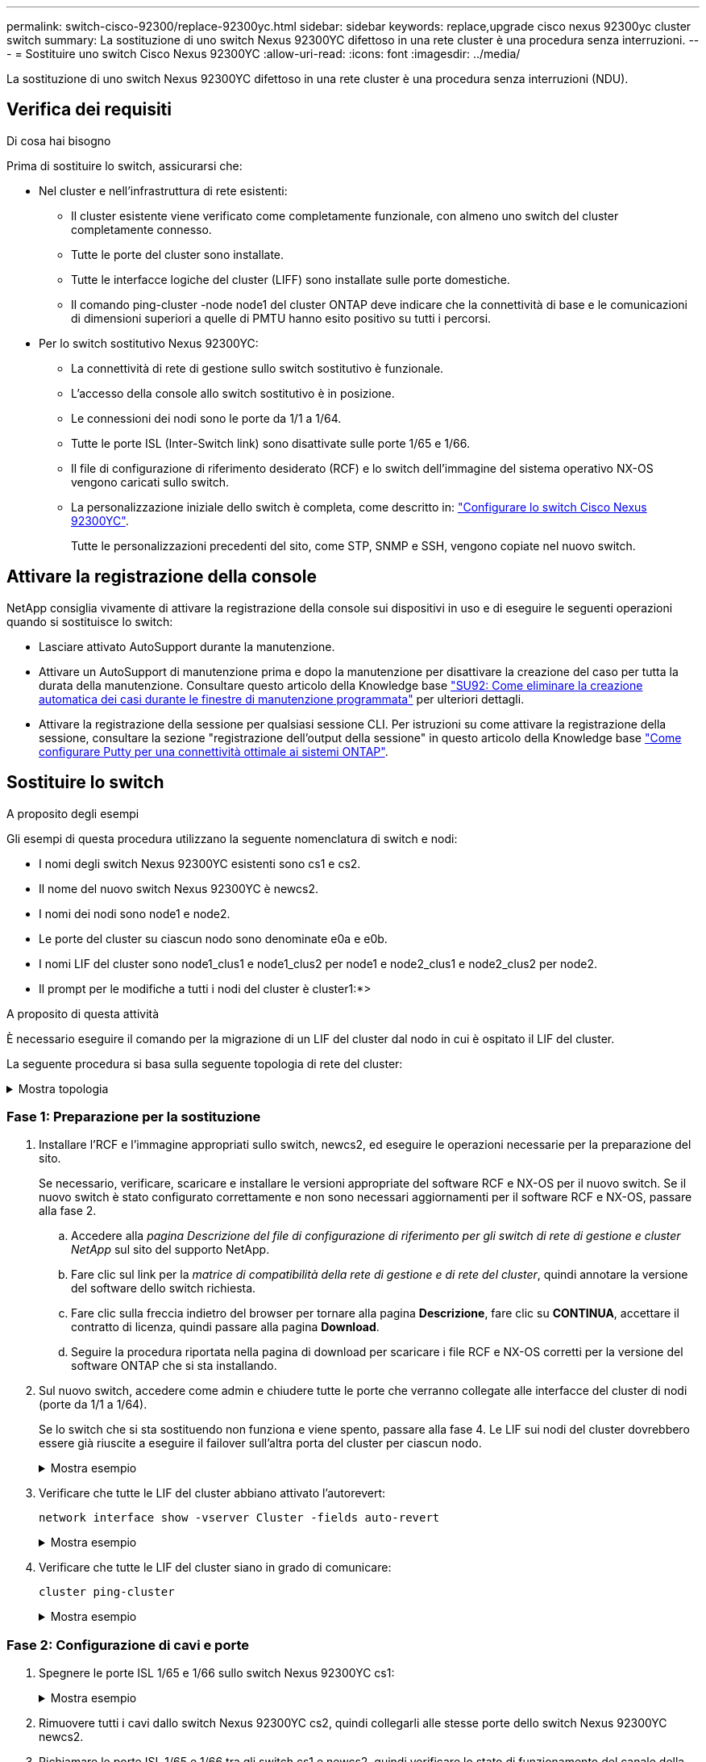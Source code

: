 ---
permalink: switch-cisco-92300/replace-92300yc.html 
sidebar: sidebar 
keywords: replace,upgrade cisco nexus 92300yc cluster switch 
summary: La sostituzione di uno switch Nexus 92300YC difettoso in una rete cluster è una procedura senza interruzioni. 
---
= Sostituire uno switch Cisco Nexus 92300YC
:allow-uri-read: 
:icons: font
:imagesdir: ../media/


[role="lead"]
La sostituzione di uno switch Nexus 92300YC difettoso in una rete cluster è una procedura senza interruzioni (NDU).



== Verifica dei requisiti

.Di cosa hai bisogno
Prima di sostituire lo switch, assicurarsi che:

* Nel cluster e nell'infrastruttura di rete esistenti:
+
** Il cluster esistente viene verificato come completamente funzionale, con almeno uno switch del cluster completamente connesso.
** Tutte le porte del cluster sono installate.
** Tutte le interfacce logiche del cluster (LIFF) sono installate sulle porte domestiche.
** Il comando ping-cluster -node node1 del cluster ONTAP deve indicare che la connettività di base e le comunicazioni di dimensioni superiori a quelle di PMTU hanno esito positivo su tutti i percorsi.


* Per lo switch sostitutivo Nexus 92300YC:
+
** La connettività di rete di gestione sullo switch sostitutivo è funzionale.
** L'accesso della console allo switch sostitutivo è in posizione.
** Le connessioni dei nodi sono le porte da 1/1 a 1/64.
** Tutte le porte ISL (Inter-Switch link) sono disattivate sulle porte 1/65 e 1/66.
** Il file di configurazione di riferimento desiderato (RCF) e lo switch dell'immagine del sistema operativo NX-OS vengono caricati sullo switch.
** La personalizzazione iniziale dello switch è completa, come descritto in: link:configure-install-initial.html["Configurare lo switch Cisco Nexus 92300YC"].
+
Tutte le personalizzazioni precedenti del sito, come STP, SNMP e SSH, vengono copiate nel nuovo switch.







== Attivare la registrazione della console

NetApp consiglia vivamente di attivare la registrazione della console sui dispositivi in uso e di eseguire le seguenti operazioni quando si sostituisce lo switch:

* Lasciare attivato AutoSupport durante la manutenzione.
* Attivare un AutoSupport di manutenzione prima e dopo la manutenzione per disattivare la creazione del caso per tutta la durata della manutenzione. Consultare questo articolo della Knowledge base https://kb.netapp.com/Support_Bulletins/Customer_Bulletins/SU92["SU92: Come eliminare la creazione automatica dei casi durante le finestre di manutenzione programmata"^] per ulteriori dettagli.
* Attivare la registrazione della sessione per qualsiasi sessione CLI. Per istruzioni su come attivare la registrazione della sessione, consultare la sezione "registrazione dell'output della sessione" in questo articolo della Knowledge base https://kb.netapp.com/on-prem/ontap/Ontap_OS/OS-KBs/How_to_configure_PuTTY_for_optimal_connectivity_to_ONTAP_systems["Come configurare Putty per una connettività ottimale ai sistemi ONTAP"^].




== Sostituire lo switch

.A proposito degli esempi
Gli esempi di questa procedura utilizzano la seguente nomenclatura di switch e nodi:

* I nomi degli switch Nexus 92300YC esistenti sono cs1 e cs2.
* Il nome del nuovo switch Nexus 92300YC è newcs2.
* I nomi dei nodi sono node1 e node2.
* Le porte del cluster su ciascun nodo sono denominate e0a e e0b.
* I nomi LIF del cluster sono node1_clus1 e node1_clus2 per node1 e node2_clus1 e node2_clus2 per node2.
* Il prompt per le modifiche a tutti i nodi del cluster è cluster1:*>


.A proposito di questa attività
È necessario eseguire il comando per la migrazione di un LIF del cluster dal nodo in cui è ospitato il LIF del cluster.

La seguente procedura si basa sulla seguente topologia di rete del cluster:

.Mostra topologia
[%collapsible]
====
[listing, subs="+quotes"]
----
cluster1::*> *network port show -ipspace Cluster*

Node: node1
                                                                       Ignore
                                                  Speed(Mbps) Health   Health
Port      IPspace      Broadcast Domain Link MTU  Admin/Oper  Status   Status
--------- ------------ ---------------- ---- ---- ----------- -------- ------
e0a       Cluster      Cluster          up   9000  auto/10000 healthy  false
e0b       Cluster      Cluster          up   9000  auto/10000 healthy  false

Node: node2
                                                                       Ignore
                                                  Speed(Mbps) Health   Health
Port      IPspace      Broadcast Domain Link MTU  Admin/Oper  Status   Status
--------- ------------ ---------------- ---- ---- ----------- -------- ------
e0a       Cluster      Cluster          up   9000  auto/10000 healthy  false
e0b       Cluster      Cluster          up   9000  auto/10000 healthy  false
4 entries were displayed.



cluster1::*> *network interface show -vserver Cluster*
            Logical    Status     Network            Current       Current Is
Vserver     Interface  Admin/Oper Address/Mask       Node          Port    Home
----------- ---------- ---------- ------------------ ------------- ------- ----
Cluster
            node1_clus1  up/up    169.254.209.69/16  node1         e0a     true
            node1_clus2  up/up    169.254.49.125/16  node1         e0b     true
            node2_clus1  up/up    169.254.47.194/16  node2         e0a     true
            node2_clus2  up/up    169.254.19.183/16  node2         e0b     true
4 entries were displayed.



cluster1::*> *network device-discovery show -protocol cdp*
Node/       Local  Discovered
Protocol    Port   Device (LLDP: ChassisID)  Interface         Platform
----------- ------ ------------------------- ----------------  ----------------
node2      /cdp
            e0a    cs1                       Eth1/2            N9K-C92300YC
            e0b    cs2                       Eth1/2            N9K-C92300YC
node1      /cdp
            e0a    cs1                       Eth1/1            N9K-C92300YC
            e0b    cs2                       Eth1/1            N9K-C92300YC
4 entries were displayed.



cs1# *show cdp neighbors*

Capability Codes: R - Router, T - Trans-Bridge, B - Source-Route-Bridge
                  S - Switch, H - Host, I - IGMP, r - Repeater,
                  V - VoIP-Phone, D - Remotely-Managed-Device,
                  s - Supports-STP-Dispute

Device-ID          Local Intrfce  Hldtme Capability  Platform      Port ID
node1              Eth1/1         144    H           FAS2980       e0a
node2              Eth1/2         145    H           FAS2980       e0a
cs2(FDO220329V5)   Eth1/65        176    R S I s     N9K-C92300YC  Eth1/65
cs2(FDO220329V5)   Eth1/66        176    R S I s     N9K-C92300YC  Eth1/66

Total entries displayed: 4



cs2# *show cdp neighbors*

Capability Codes: R - Router, T - Trans-Bridge, B - Source-Route-Bridge
                  S - Switch, H - Host, I - IGMP, r - Repeater,
                  V - VoIP-Phone, D - Remotely-Managed-Device,
                  s - Supports-STP-Dispute

Device-ID          Local Intrfce  Hldtme Capability  Platform      Port ID
node1              Eth1/1         139    H           FAS2980       e0b
node2              Eth1/2         124    H           FAS2980       e0b
cs1(FDO220329KU)   Eth1/65        178    R S I s     N9K-C92300YC  Eth1/65
cs1(FDO220329KU)   Eth1/66        178    R S I s     N9K-C92300YC  Eth1/66

Total entries displayed: 4
----
====


=== Fase 1: Preparazione per la sostituzione

. Installare l'RCF e l'immagine appropriati sullo switch, newcs2, ed eseguire le operazioni necessarie per la preparazione del sito.
+
Se necessario, verificare, scaricare e installare le versioni appropriate del software RCF e NX-OS per il nuovo switch. Se il nuovo switch è stato configurato correttamente e non sono necessari aggiornamenti per il software RCF e NX-OS, passare alla fase 2.

+
.. Accedere alla _pagina Descrizione del file di configurazione di riferimento per gli switch di rete di gestione e cluster NetApp_ sul sito del supporto NetApp.
.. Fare clic sul link per la _matrice di compatibilità della rete di gestione e di rete del cluster_, quindi annotare la versione del software dello switch richiesta.
.. Fare clic sulla freccia indietro del browser per tornare alla pagina *Descrizione*, fare clic su *CONTINUA*, accettare il contratto di licenza, quindi passare alla pagina *Download*.
.. Seguire la procedura riportata nella pagina di download per scaricare i file RCF e NX-OS corretti per la versione del software ONTAP che si sta installando.


. Sul nuovo switch, accedere come admin e chiudere tutte le porte che verranno collegate alle interfacce del cluster di nodi (porte da 1/1 a 1/64).
+
Se lo switch che si sta sostituendo non funziona e viene spento, passare alla fase 4. Le LIF sui nodi del cluster dovrebbero essere già riuscite a eseguire il failover sull'altra porta del cluster per ciascun nodo.

+
.Mostra esempio
[%collapsible]
====
[listing, subs="+quotes"]
----
newcs2# *config*
Enter configuration commands, one per line. End with CNTL/Z.
newcs2(config)# *interface e1/1-64*
newcs2(config-if-range)# *shutdown*
----
====
. Verificare che tutte le LIF del cluster abbiano attivato l'autorevert:
+
`network interface show -vserver Cluster -fields auto-revert`

+
.Mostra esempio
[%collapsible]
====
[listing, subs="+quotes"]
----
cluster1::> *network interface show -vserver Cluster -fields auto-revert*

             Logical
Vserver      Interface     Auto-revert
------------ ------------- -------------
Cluster      node1_clus1   true
Cluster      node1_clus2   true
Cluster      node2_clus1   true
Cluster      node2_clus2   true

4 entries were displayed.
----
====
. Verificare che tutte le LIF del cluster siano in grado di comunicare:
+
`cluster ping-cluster`

+
.Mostra esempio
[%collapsible]
====
[listing, subs="+quotes"]
----
cluster1::*> *cluster ping-cluster node1*

Host is node2
Getting addresses from network interface table...
Cluster node1_clus1 169.254.209.69 node1 e0a
Cluster node1_clus2 169.254.49.125 node1 e0b
Cluster node2_clus1 169.254.47.194 node2 e0a
Cluster node2_clus2 169.254.19.183 node2 e0b
Local = 169.254.47.194 169.254.19.183
Remote = 169.254.209.69 169.254.49.125
Cluster Vserver Id = 4294967293
Ping status:
....
Basic connectivity succeeds on 4 path(s)
Basic connectivity fails on 0 path(s)
................
Detected 9000 byte MTU on 4 path(s):
Local 169.254.47.194 to Remote 169.254.209.69
Local 169.254.47.194 to Remote 169.254.49.125
Local 169.254.19.183 to Remote 169.254.209.69
Local 169.254.19.183 to Remote 169.254.49.125
Larger than PMTU communication succeeds on 4 path(s)
RPC status:
2 paths up, 0 paths down (tcp check)
2 paths up, 0 paths down (udp check)
----
====




=== Fase 2: Configurazione di cavi e porte

. Spegnere le porte ISL 1/65 e 1/66 sullo switch Nexus 92300YC cs1:
+
.Mostra esempio
[%collapsible]
====
[listing, subs="+quotes"]
----
cs1# *configure*
Enter configuration commands, one per line. End with CNTL/Z.
cs1(config)# *interface e1/65-66*
cs1(config-if-range)# *shutdown*
cs1(config-if-range)#
----
====
. Rimuovere tutti i cavi dallo switch Nexus 92300YC cs2, quindi collegarli alle stesse porte dello switch Nexus 92300YC newcs2.
. Richiamare le porte ISL 1/65 e 1/66 tra gli switch cs1 e newcs2, quindi verificare lo stato di funzionamento del canale della porta.
+
Port-Channel deve indicare PO1(su) e Member Ports deve indicare eth1/65(P) e eth1/66(P).

+
.Mostra esempio
[%collapsible]
====
Questo esempio abilita le porte ISL 1/65 e 1/66 e visualizza il riepilogo del canale delle porte sullo switch cs1:

[listing, subs="+quotes"]
----
cs1# *configure*
Enter configuration commands, one per line. End with CNTL/Z.
cs1(config)# *int e1/65-66*
cs1(config-if-range)# *no shutdown*

cs1(config-if-range)# show port-channel summary
Flags:  D - Down        P - Up in port-channel (members)
        I - Individual  H - Hot-standby (LACP only)
        s - Suspended   r - Module-removed
        b - BFD Session Wait
        S - Switched    R - Routed
        U - Up (port-channel)
        p - Up in delay-lacp mode (member)
        M - Not in use. Min-links not met
--------------------------------------------------------------------------------
Group Port-       Type     Protocol  Member Ports
      Channel
--------------------------------------------------------------------------------
1     Po1(SU)     Eth      LACP      Eth1/65(P)   Eth1/66(P)

cs1(config-if-range)#
----
====
. Verificare che la porta e0b sia attiva su tutti i nodi:
+
`network port show ipspace Cluster`

+
.Mostra esempio
[%collapsible]
====
L'output dovrebbe essere simile a quanto segue:

[listing, subs="+quotes"]
----
cluster1::*> *network port show -ipspace Cluster*

Node: node1
                                                                        Ignore
                                                   Speed(Mbps) Health   Health
Port      IPspace      Broadcast Domain Link MTU   Admin/Oper  Status   Status
--------- ------------ ---------------- ---- ----- ----------- -------- -------
e0a       Cluster      Cluster          up   9000  auto/10000  healthy  false
e0b       Cluster      Cluster          up   9000  auto/10000  healthy  false

Node: node2
                                                                        Ignore
                                                   Speed(Mbps) Health   Health
Port      IPspace      Broadcast Domain Link MTU   Admin/Oper  Status   Status
--------- ------------ ---------------- ---- ----- ----------- -------- -------
e0a       Cluster      Cluster          up   9000  auto/10000  healthy  false
e0b       Cluster      Cluster          up   9000  auto/auto   -        false

4 entries were displayed.
----
====
. Sullo stesso nodo utilizzato nella fase precedente, ripristinare la LIF del cluster associata alla porta nella fase precedente utilizzando il comando di revert dell'interfaccia di rete.
+
.Mostra esempio
[%collapsible]
====
In questo esempio, LIF node1_clus2 su node1 viene invertito correttamente se il valore Home è true e la porta è e0b.

I seguenti comandi restituiscono LIF `node1_clus2` acceso `node1` alla porta home `e0a` E visualizza le informazioni sui LIF su entrambi i nodi. L'attivazione del primo nodo ha esito positivo se la colonna is Home è vera per entrambe le interfacce del cluster e mostra le assegnazioni di porta corrette, in questo esempio `e0a` e. `e0b` al nodo1.

[listing, subs="+quotes"]
----
cluster1::*> *network interface show -vserver Cluster*

            Logical      Status     Network            Current    Current Is
Vserver     Interface    Admin/Oper Address/Mask       Node       Port    Home
----------- ------------ ---------- ------------------ ---------- ------- -----
Cluster
            node1_clus1  up/up      169.254.209.69/16  node1      e0a     true
            node1_clus2  up/up      169.254.49.125/16  node1      e0b     true
            node2_clus1  up/up      169.254.47.194/16  node2      e0a     true
            node2_clus2  up/up      169.254.19.183/16  node2      e0a     false

4 entries were displayed.
----
====
. Visualizzare le informazioni sui nodi di un cluster:
+
`cluster show`

+
.Mostra esempio
[%collapsible]
====
Questo esempio mostra che l'integrità del nodo per node1 e node2 in questo cluster è vera:

[listing, subs="+quotes"]
----
cluster1::*> *cluster show*

Node          Health  Eligibility
------------- ------- ------------
node1         false   true
node2         true    true
----
====
. Verificare che tutte le porte del cluster fisico siano installate:
+
`network port show ipspace Cluster`

+
.Mostra esempio
[%collapsible]
====
[listing, subs="+quotes"]
----
cluster1::*> *network port show -ipspace Cluster*

Node: node1
																																									 					 																					 	  Ignore
                                                    Speed(Mbps) Health   Health
Port      IPspace     Broadcast Domain  Link  MTU   Admin/Oper  Status   Status
--------- ----------- ----------------- ----- ----- ----------- -------- ------
e0a       Cluster     Cluster           up    9000  auto/10000  healthy  false
e0b       Cluster     Cluster           up    9000  auto/10000  healthy  false

Node: node2
                                                                         Ignore
                                                    Speed(Mbps) Health   Health
Port      IPspace      Broadcast Domain Link  MTU   Admin/Oper  Status   Status
--------- ------------ ---------------- ----- ----- ----------- -------- ------
e0a       Cluster      Cluster          up    9000  auto/10000  healthy  false
e0b       Cluster      Cluster          up    9000  auto/10000  healthy  false

4 entries were displayed.
----
====




=== Fase 3: Completare la procedura

. Verificare che tutte le LIF del cluster siano in grado di comunicare:
+
`cluster ping-cluster`

+
.Mostra esempio
[%collapsible]
====
[listing, subs="+quotes"]
----
cluster1::*> *cluster ping-cluster -node node2*
Host is node2
Getting addresses from network interface table...
Cluster node1_clus1 169.254.209.69 node1 e0a
Cluster node1_clus2 169.254.49.125 node1 e0b
Cluster node2_clus1 169.254.47.194 node2 e0a
Cluster node2_clus2 169.254.19.183 node2 e0b
Local = 169.254.47.194 169.254.19.183
Remote = 169.254.209.69 169.254.49.125
Cluster Vserver Id = 4294967293
Ping status:
....
Basic connectivity succeeds on 4 path(s)
Basic connectivity fails on 0 path(s)
................
Detected 9000 byte MTU on 4 path(s):
Local 169.254.47.194 to Remote 169.254.209.69
Local 169.254.47.194 to Remote 169.254.49.125
Local 169.254.19.183 to Remote 169.254.209.69
Local 169.254.19.183 to Remote 169.254.49.125
Larger than PMTU communication succeeds on 4 path(s)
RPC status:
2 paths up, 0 paths down (tcp check)
2 paths up, 0 paths down (udp check)
----
====
. Confermare la seguente configurazione di rete del cluster:
+
`network port show`

+
.Mostra esempio
[%collapsible]
====
[listing, subs="+quotes"]
----
cluster1::*> *network port show -ipspace Cluster*
Node: node1
																																																																			 	  Ignore
                                       Speed(Mbps)            Health   Health
Port      IPspace     Broadcast Domain Link MTU   Admin/Oper  Status   Status
--------- ----------- ---------------- ---- ----- ----------- -------- ------
e0a       Cluster     Cluster          up   9000  auto/10000  healthy  false
e0b       Cluster     Cluster          up   9000  auto/10000  healthy  false

Node: node2
                                                                       Ignore
                                        Speed(Mbps)           Health   Health
Port      IPspace      Broadcast Domain Link MTU  Admin/Oper  Status   Status
--------- ------------ ---------------- ---- ---- ----------- -------- ------
e0a       Cluster      Cluster          up   9000 auto/10000  healthy  false
e0b       Cluster      Cluster          up   9000 auto/10000  healthy  false

4 entries were displayed.


cluster1::*> *network interface show -vserver Cluster*

            Logical    Status     Network            Current       Current Is
Vserver     Interface  Admin/Oper Address/Mask       Node          Port    Home
----------- ---------- ---------- ------------------ ------------- ------- ----
Cluster
            node1_clus1  up/up    169.254.209.69/16  node1         e0a     true
            node1_clus2  up/up    169.254.49.125/16  node1         e0b     true
            node2_clus1  up/up    169.254.47.194/16  node2         e0a     true
            node2_clus2  up/up    169.254.19.183/16  node2         e0b     true

4 entries were displayed.

cluster1::> *network device-discovery show -protocol cdp*

Node/       Local  Discovered
Protocol    Port   Device (LLDP: ChassisID)  Interface         Platform
----------- ------ ------------------------- ----------------  ----------------
node2      /cdp
            e0a    cs1                       0/2               N9K-C92300YC
            e0b    newcs2                    0/2               N9K-C92300YC
node1      /cdp
            e0a    cs1                       0/1               N9K-C92300YC
            e0b    newcs2                    0/1               N9K-C92300YC

4 entries were displayed.


cs1# *show cdp neighbors*

Capability Codes: R - Router, T - Trans-Bridge, B - Source-Route-Bridge
                  S - Switch, H - Host, I - IGMP, r - Repeater,
                  V - VoIP-Phone, D - Remotely-Managed-Device,
                  s - Supports-STP-Dispute

Device-ID            Local Intrfce  Hldtme Capability  Platform      Port ID
node1                Eth1/1         144    H           FAS2980       e0a
node2                Eth1/2         145    H           FAS2980       e0a
newcs2(FDO296348FU)  Eth1/65        176    R S I s     N9K-C92300YC  Eth1/65
newcs2(FDO296348FU)  Eth1/66        176    R S I s     N9K-C92300YC  Eth1/66


Total entries displayed: 4


cs2# *show cdp neighbors*

Capability Codes: R - Router, T - Trans-Bridge, B - Source-Route-Bridge
                  S - Switch, H - Host, I - IGMP, r - Repeater,
                  V - VoIP-Phone, D - Remotely-Managed-Device,
                  s - Supports-STP-Dispute

Device-ID          Local Intrfce  Hldtme Capability  Platform      Port ID
node1              Eth1/1         139    H           FAS2980       e0b
node2              Eth1/2         124    H           FAS2980       e0b
cs1(FDO220329KU)   Eth1/65        178    R S I s     N9K-C92300YC  Eth1/65
cs1(FDO220329KU)   Eth1/66        178    R S I s     N9K-C92300YC  Eth1/66

Total entries displayed: 4
----
====


.Quali sono le prossime novità?
link:../switch-cshm/config-overview.html["Configurare il monitoraggio dello stato dello switch"]
